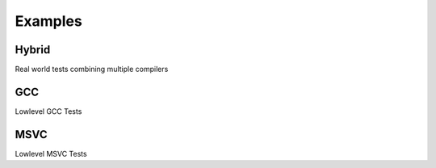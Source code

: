 Examples
=========

Hybrid
-------

Real world tests combining multiple compilers

GCC
-----

Lowlevel GCC Tests


MSVC
------

Lowlevel MSVC Tests
